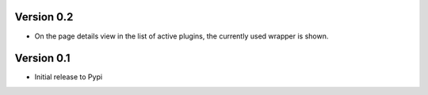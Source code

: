 Version 0.2
=============
* On the page details view in the list of active plugins, the currently used wrapper is shown.

Version 0.1
=============

* Initial release to Pypi
